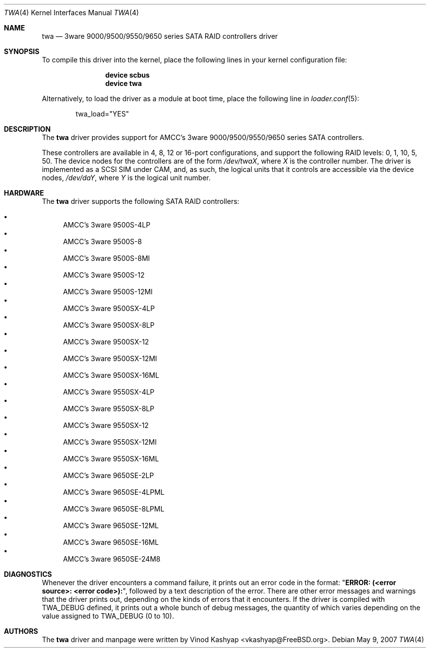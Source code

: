 .\"
.\" Copyright (c) 2004 3ware, Inc.
.\" Copyright (c) 2000 BSDi
.\" All rights reserved.
.\"
.\" Redistribution and use in source and binary forms, with or without
.\" modification, are permitted provided that the following conditions
.\" are met:
.\" 1. Redistributions of source code must retain the above copyright
.\"    notice, this list of conditions and the following disclaimer.
.\" 2. Redistributions in binary form must reproduce the above copyright
.\"    notice, this list of conditions and the following disclaimer in the
.\"    documentation and/or other materials provided with the distribution.
.\"
.\" THIS SOFTWARE IS PROVIDED BY THE AUTHOR ``AS IS'' AND ANY EXPRESS OR
.\" IMPLIED WARRANTIES, INCLUDING, BUT NOT LIMITED TO, THE IMPLIED WARRANTIES
.\" OF MERCHANTABILITY AND FITNESS FOR A PARTICULAR PURPOSE ARE DISCLAIMED.
.\" IN NO EVENT SHALL THE AUTHOR BE LIABLE FOR ANY DIRECT, INDIRECT,
.\" INCIDENTAL, SPECIAL, EXEMPLARY, OR CONSEQUENTIAL DAMAGES (INCLUDING, BUT
.\" NOT LIMITED TO, PROCUREMENT OF SUBSTITUTE GOODS OR SERVICES; LOSS OF USE,
.\" DATA, OR PROFITS; OR BUSINESS INTERRUPTION) HOWEVER CAUSED AND ON ANY
.\" THEORY OF LIABILITY, WHETHER IN CONTRACT, STRICT LIABILITY, OR TORT
.\" (INCLUDING NEGLIGENCE OR OTHERWISE) ARISING IN ANY WAY OUT OF THE USE OF
.\" THIS SOFTWARE, EVEN IF ADVISED OF THE POSSIBILITY OF SUCH DAMAGE.
.\"
.\" $FreeBSD: releng/9.3/share/man/man4/twa.4 208027 2010-05-13 12:07:55Z uqs $
.\"
.Dd May 9, 2007
.Dt TWA 4
.Os
.Sh NAME
.Nm twa
.Nd 3ware 9000/9500/9550/9650 series SATA RAID controllers driver
.Sh SYNOPSIS
To compile this driver into the kernel,
place the following lines in your
kernel configuration file:
.Bd -ragged -offset indent
.Cd "device scbus"
.Cd "device twa"
.Ed
.Pp
Alternatively, to load the driver as a
module at boot time, place the following line in
.Xr loader.conf 5 :
.Bd -literal -offset indent
twa_load="YES"
.Ed
.Sh DESCRIPTION
The
.Nm
driver provides support for AMCC's 3ware 9000/9500/9550/9650 series
SATA controllers.
.Pp
These controllers are available in 4, 8, 12 or 16-port configurations,
and support the following RAID levels: 0, 1, 10, 5, 50.
The device nodes for the controllers are of the form
.Pa /dev/twa Ns Ar X ,
where
.Ar X
is the controller number.
The driver is implemented as a SCSI SIM
under CAM, and, as such, the logical units that it controls are accessible
via the device nodes,
.Pa /dev/da Ns Ar Y ,
where
.Ar Y
is the logical unit number.
.Sh HARDWARE
The
.Nm
driver supports the following SATA RAID controllers:
.Pp
.Bl -bullet -compact
.It
AMCC's 3ware 9500S-4LP
.It
AMCC's 3ware 9500S-8
.It
AMCC's 3ware 9500S-8MI
.It
AMCC's 3ware 9500S-12
.It
AMCC's 3ware 9500S-12MI
.It
AMCC's 3ware 9500SX-4LP
.It
AMCC's 3ware 9500SX-8LP
.It
AMCC's 3ware 9500SX-12
.It
AMCC's 3ware 9500SX-12MI
.It
AMCC's 3ware 9500SX-16ML
.It
AMCC's 3ware 9550SX-4LP
.It
AMCC's 3ware 9550SX-8LP
.It
AMCC's 3ware 9550SX-12
.It
AMCC's 3ware 9550SX-12MI
.It
AMCC's 3ware 9550SX-16ML
.It
AMCC's 3ware 9650SE-2LP
.It
AMCC's 3ware 9650SE-4LPML
.It
AMCC's 3ware 9650SE-8LPML
.It
AMCC's 3ware 9650SE-12ML
.It
AMCC's 3ware 9650SE-16ML
.It
AMCC's 3ware 9650SE-24M8
.El
.Sh DIAGNOSTICS
Whenever the driver encounters a command failure, it prints out an error code in
the format:
.Qq Li "ERROR: (<error source>: <error code>):" ,
followed by a text description of the error.
There are other error messages and warnings that the
driver prints out, depending on the kinds of errors that it encounters.
If the driver is compiled with
.Dv TWA_DEBUG
defined, it prints out a whole bunch of debug
messages, the quantity of which varies depending on the value assigned to
.Dv TWA_DEBUG
(0 to 10).
.Sh AUTHORS
The
.Nm
driver and manpage were written by
.An Vinod Kashyap Aq vkashyap@FreeBSD.org .
